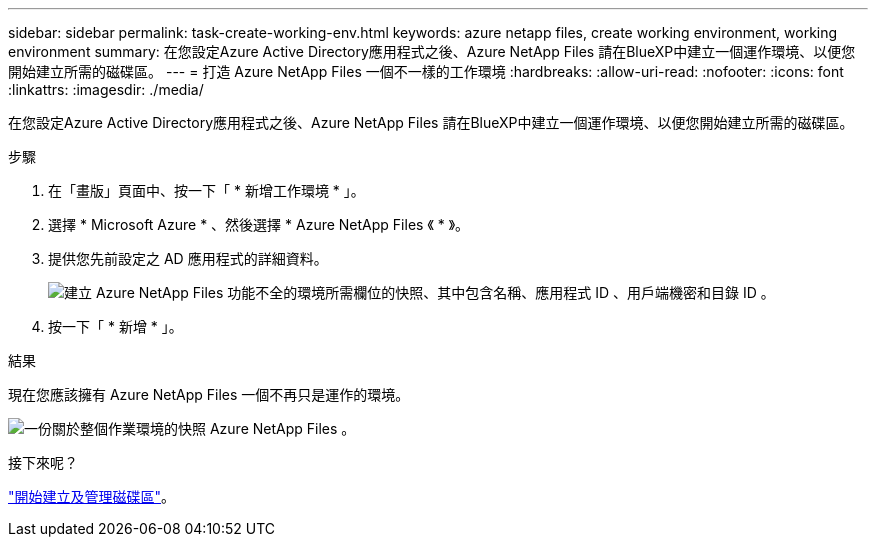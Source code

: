 ---
sidebar: sidebar 
permalink: task-create-working-env.html 
keywords: azure netapp files, create working environment, working environment 
summary: 在您設定Azure Active Directory應用程式之後、Azure NetApp Files 請在BlueXP中建立一個運作環境、以便您開始建立所需的磁碟區。 
---
= 打造 Azure NetApp Files 一個不一樣的工作環境
:hardbreaks:
:allow-uri-read: 
:nofooter: 
:icons: font
:linkattrs: 
:imagesdir: ./media/


[role="lead"]
在您設定Azure Active Directory應用程式之後、Azure NetApp Files 請在BlueXP中建立一個運作環境、以便您開始建立所需的磁碟區。

.步驟
. 在「畫版」頁面中、按一下「 * 新增工作環境 * 」。
. 選擇 * Microsoft Azure * 、然後選擇 * Azure NetApp Files 《 * 》。
. 提供您先前設定之 AD 應用程式的詳細資料。
+
image:screenshot_anf_details.gif["建立 Azure NetApp Files 功能不全的環境所需欄位的快照、其中包含名稱、應用程式 ID 、用戶端機密和目錄 ID 。"]

. 按一下「 * 新增 * 」。


.結果
現在您應該擁有 Azure NetApp Files 一個不再只是運作的環境。

image:screenshot_anf_we.gif["一份關於整個作業環境的快照 Azure NetApp Files 。"]

.接下來呢？
link:task-create-volumes.html["開始建立及管理磁碟區"]。
